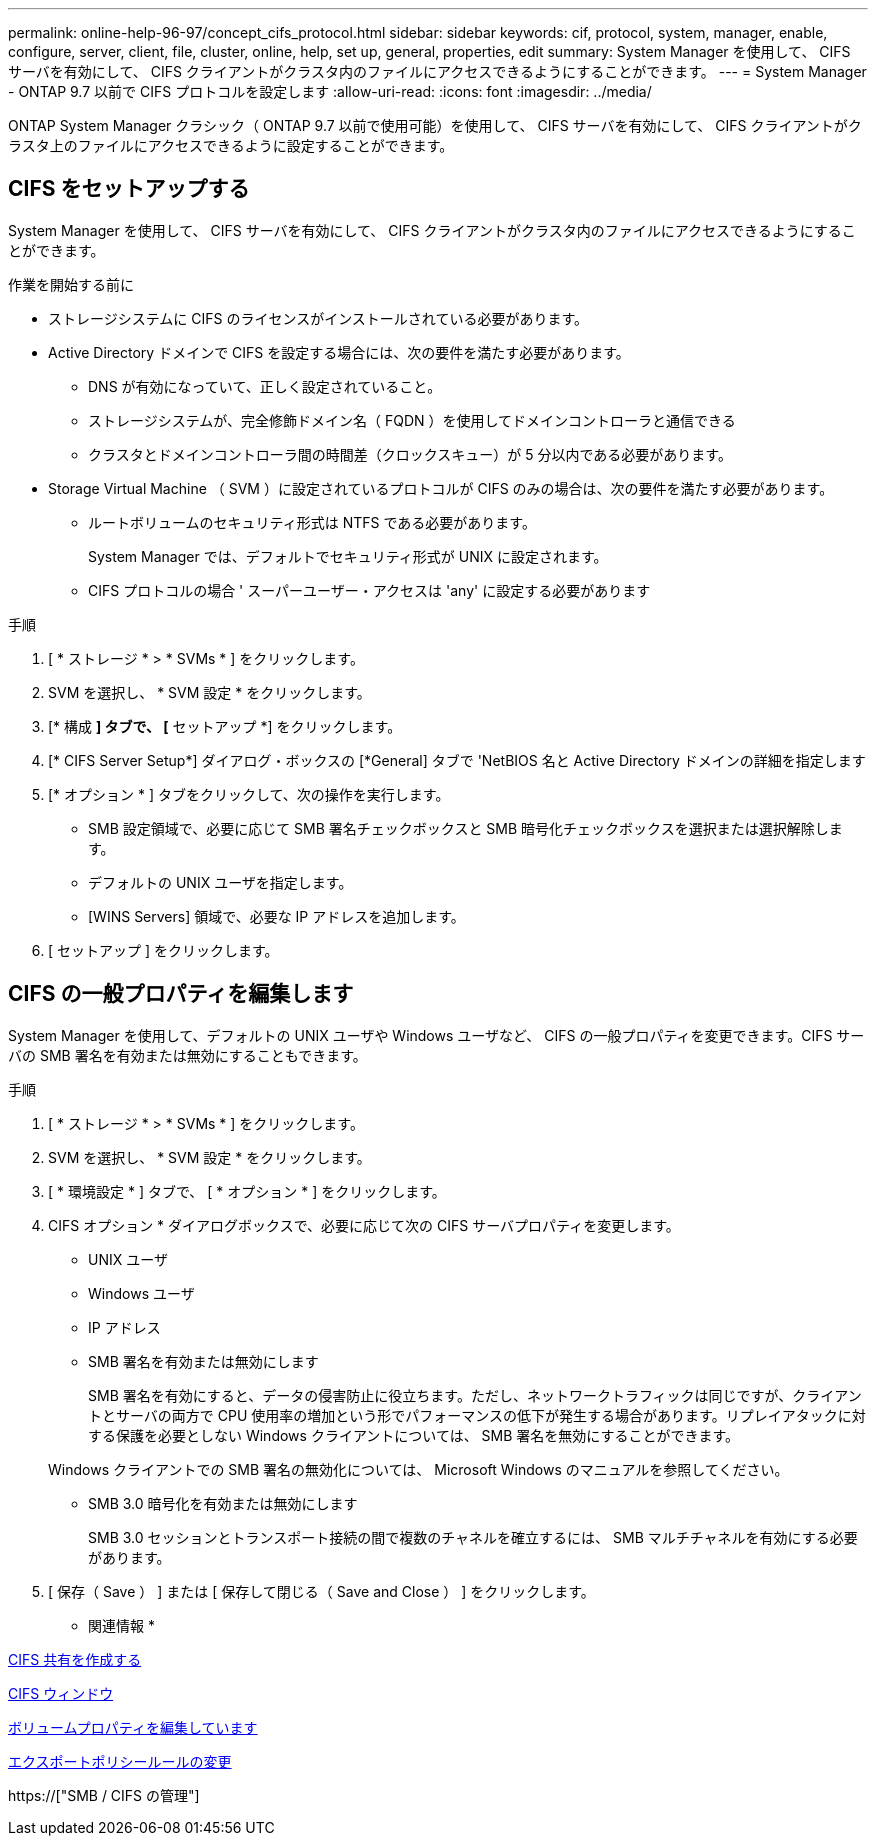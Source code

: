 ---
permalink: online-help-96-97/concept_cifs_protocol.html 
sidebar: sidebar 
keywords: cif, protocol, system, manager, enable, configure, server, client, file, cluster, online, help, set up, general, properties, edit 
summary: System Manager を使用して、 CIFS サーバを有効にして、 CIFS クライアントがクラスタ内のファイルにアクセスできるようにすることができます。 
---
= System Manager - ONTAP 9.7 以前で CIFS プロトコルを設定します
:allow-uri-read: 
:icons: font
:imagesdir: ../media/


[role="lead"]
ONTAP System Manager クラシック（ ONTAP 9.7 以前で使用可能）を使用して、 CIFS サーバを有効にして、 CIFS クライアントがクラスタ上のファイルにアクセスできるように設定することができます。



== CIFS をセットアップする

System Manager を使用して、 CIFS サーバを有効にして、 CIFS クライアントがクラスタ内のファイルにアクセスできるようにすることができます。

.作業を開始する前に
* ストレージシステムに CIFS のライセンスがインストールされている必要があります。
* Active Directory ドメインで CIFS を設定する場合には、次の要件を満たす必要があります。
+
** DNS が有効になっていて、正しく設定されていること。
** ストレージシステムが、完全修飾ドメイン名（ FQDN ）を使用してドメインコントローラと通信できる
** クラスタとドメインコントローラ間の時間差（クロックスキュー）が 5 分以内である必要があります。


* Storage Virtual Machine （ SVM ）に設定されているプロトコルが CIFS のみの場合は、次の要件を満たす必要があります。
+
** ルートボリュームのセキュリティ形式は NTFS である必要があります。
+
System Manager では、デフォルトでセキュリティ形式が UNIX に設定されます。

** CIFS プロトコルの場合 ' スーパーユーザー・アクセスは 'any' に設定する必要があります




.手順
. [ * ストレージ * > * SVMs * ] をクリックします。
. SVM を選択し、 * SVM 設定 * をクリックします。
. [* 構成 *] タブで、 [* セットアップ *] をクリックします。
. [* CIFS Server Setup*] ダイアログ・ボックスの [*General] タブで 'NetBIOS 名と Active Directory ドメインの詳細を指定します
. [* オプション * ] タブをクリックして、次の操作を実行します。
+
** SMB 設定領域で、必要に応じて SMB 署名チェックボックスと SMB 暗号化チェックボックスを選択または選択解除します。
** デフォルトの UNIX ユーザを指定します。
** [WINS Servers] 領域で、必要な IP アドレスを追加します。


. [ セットアップ ] をクリックします。




== CIFS の一般プロパティを編集します

System Manager を使用して、デフォルトの UNIX ユーザや Windows ユーザなど、 CIFS の一般プロパティを変更できます。CIFS サーバの SMB 署名を有効または無効にすることもできます。

.手順
. [ * ストレージ * > * SVMs * ] をクリックします。
. SVM を選択し、 * SVM 設定 * をクリックします。
. [ * 環境設定 * ] タブで、 [ * オプション * ] をクリックします。
. CIFS オプション * ダイアログボックスで、必要に応じて次の CIFS サーバプロパティを変更します。
+
** UNIX ユーザ
** Windows ユーザ
** IP アドレス
** SMB 署名を有効または無効にします
+
SMB 署名を有効にすると、データの侵害防止に役立ちます。ただし、ネットワークトラフィックは同じですが、クライアントとサーバの両方で CPU 使用率の増加という形でパフォーマンスの低下が発生する場合があります。リプレイアタックに対する保護を必要としない Windows クライアントについては、 SMB 署名を無効にすることができます。

+
Windows クライアントでの SMB 署名の無効化については、 Microsoft Windows のマニュアルを参照してください。

** SMB 3.0 暗号化を有効または無効にします
+
SMB 3.0 セッションとトランスポート接続の間で複数のチャネルを確立するには、 SMB マルチチャネルを有効にする必要があります。



. [ 保存（ Save ） ] または [ 保存して閉じる（ Save and Close ） ] をクリックします。


* 関連情報 *

xref:task_creating_cifs_share.adoc[CIFS 共有を作成する]

xref:reference_cifs_window.adoc[CIFS ウィンドウ]

xref:task_editing_volume_properties.adoc[ボリュームプロパティを編集しています]

xref:task_modifying_export_policy_rules.adoc[エクスポートポリシールールの変更]

https://["SMB / CIFS の管理"]
